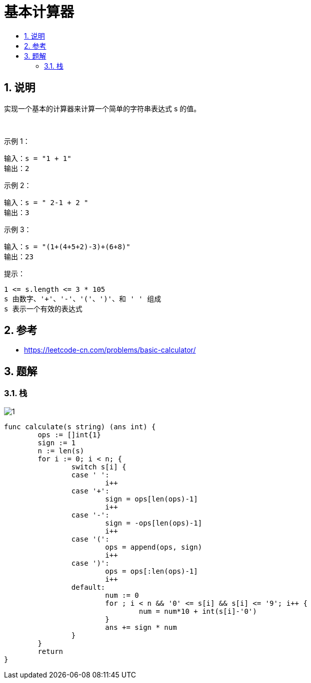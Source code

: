 = 基本计算器
:toc:
:toclevels: 5
:sectnums:
:toc-title:

== 说明
实现一个基本的计算器来计算一个简单的字符串表达式 s 的值。

 

示例 1：
```
输入：s = "1 + 1"
输出：2
```
示例 2：
```
输入：s = " 2-1 + 2 "
输出：3
```
示例 3：
```
输入：s = "(1+(4+5+2)-3)+(6+8)"
输出：23
```
提示：
```
1 <= s.length <= 3 * 105
s 由数字、'+'、'-'、'('、')'、和 ' ' 组成
s 表示一个有效的表达式
```
== 参考
- https://leetcode-cn.com/problems/basic-calculator/

== 题解
=== 栈
image:images/1.png[]

```go
func calculate(s string) (ans int) {
	ops := []int{1}
	sign := 1
	n := len(s)
	for i := 0; i < n; {
		switch s[i] {
		case ' ':
			i++
		case '+':
			sign = ops[len(ops)-1]
			i++
		case '-':
			sign = -ops[len(ops)-1]
			i++
		case '(':
			ops = append(ops, sign)
			i++
		case ')':
			ops = ops[:len(ops)-1]
			i++
		default:
			num := 0
			for ; i < n && '0' <= s[i] && s[i] <= '9'; i++ {
				num = num*10 + int(s[i]-'0')
			}
			ans += sign * num
		}
	}
	return
}
```
